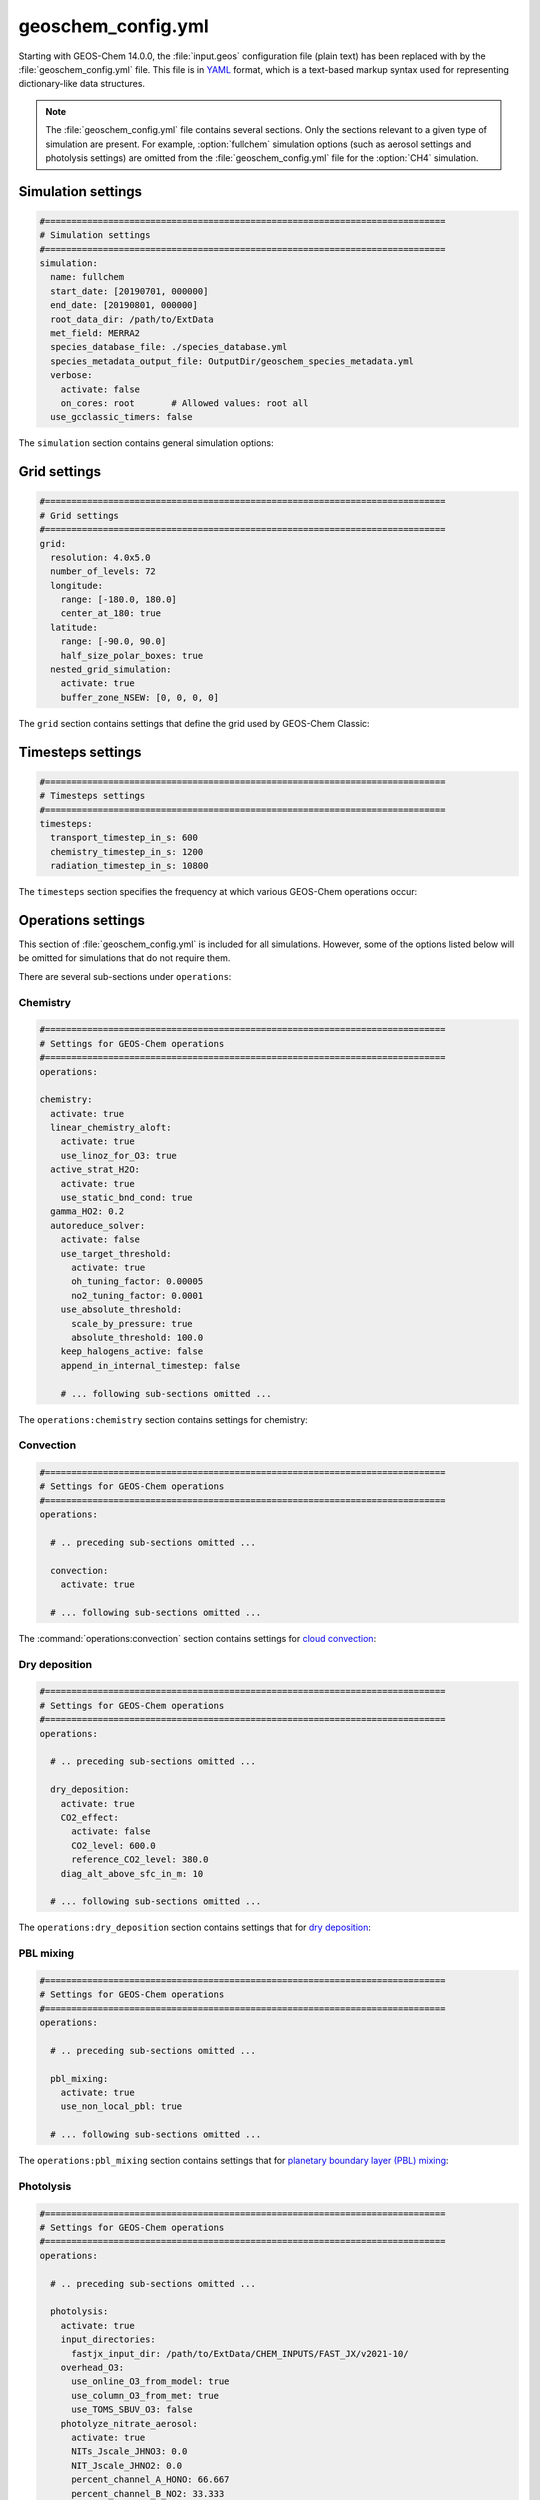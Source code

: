 .. _cfg-gc-yml:

###################
geoschem_config.yml
###################

Starting with GEOS-Chem 14.0.0, the :file:`input.geos` configuration
file (plain text) has been replaced with by the
:file:`geoschem_config.yml` file.  This file is in `YAML
<https://yaml.org>`_ format, which is a text-based markup syntax used
for representing dictionary-like data structures.

.. note::

   The :file:`geoschem_config.yml` file contains several sections.  Only
   the sections relevant to a given type of simulation are present.
   For example, :option:`fullchem` simulation options (such as aerosol
   settings and photolysis settings) are omitted from the
   :file:`geoschem_config.yml` file for the :option:`CH4` simulation.

.. _gc-yml-simulation:

===================
Simulation settings
===================

.. code-block:: yaml

   #============================================================================
   # Simulation settings
   #============================================================================
   simulation:
     name: fullchem
     start_date: [20190701, 000000]
     end_date: [20190801, 000000]
     root_data_dir: /path/to/ExtData
     met_field: MERRA2
     species_database_file: ./species_database.yml
     species_metadata_output_file: OutputDir/geoschem_species_metadata.yml
     verbose:
       activate: false
       on_cores: root       # Allowed values: root all
     use_gcclassic_timers: false

The :literal:`simulation` section contains general simulation options:

.. option:: name

   Specifies the type of GEOS-Chem simulation.  Accepted
   values are

   .. option:: fullchem

      Full-chemistry simulation.

   .. option:: aerosol

      `Aerosol-only simulation
      <http://wiki.geos-chem.org/Aerosol-only_simulation>`_.

   .. option:: carbon

      Coupled carbon gases simulation (CH4-CO-CO2-OCS), implemented as
      a KPP mechanism (cf :cite:t:`Bukosa_et_al._2023`).

      You must :ref:`configure your build <compile-cmake>` with
      :literal:`-DMECH=carbon` in order to use this simulation.

      .. attention::

	 This simulation is still undergoing validation and testing.
	 We therefore do not recommend using this simulation in the
	 present version.

   .. option:: CH4

      `Methane simulation <http://wiki.geos-chem.org/CH4_simulation>`_.

      This simulation will eventually be superseded by the
      :option:`carbon` simulation.

   .. option:: CO2

      `Carbon dioxide simulation <http://wiki.geos-chem.org/CO2_simulation>`_.

      This simulation will eventually be superseded by the
      :option:`carbon` simulation.

   .. option:: Hg

      `Mercury simulation <http://wiki.geos-chem.org/Mercury>`_.

      You must :ref:`configure your build <compile-cmake>` with
      :literal:`-DMECH=Hg` in order to use this simulation.

   .. option:: POPs

      `Persistent organic pollutants (aka POPs) simulation
      <http://wiki.geos-chem.org/POPs simulation>`_.

      .. attention::

	 The POPs simulation is currently stale.  We look to members
	 of the GEOS-Chem user community take the lead on updating
	 this simulation.

   .. option:: tagCH4

      `Methane simulation
      <http://wiki.geos-chem.org/CH4_simulation>`_ with species
      tagged by geographic region or other criteria.

      This simulation will eventually be superseded by the
      :option:`carbon` simulation.

   .. option:: tagCO

      Carbon dioxide simulation, with species
      tagged by geographic region and other criteria.

      This simulation will eventually be superseded by the
      :option:`carbon` simulation.

   .. option:: tagO3

      `Ozone simulation
      <http://wiki.geos-chem.org/Tagged_O3_simulation>`_ (using
      specified production and loss rates),
      with species tagged by geographical region.

   .. option:: TransportTracers

      `Transport Tracers simulation
      <http://wiki.geos-chem.org/TransportTracers_simulation>`_, with
      both radionuclide and passive_species.  Useful for evaluating
      model transport.

   .. option:: metals

      Trace metals simulation

.. option:: start_date

   Specifies the starting date and time of the simulation in list
   notation :literal:`[YYYYMMDD, hhmmss]`.

.. option:: end_date

   Specifies the ending date and time of the simulation in list
   notation :literal:`[YYYYMMDD, hhmmss]`.

.. option:: root_data_dir

   Path to the root data directory.  All of the data that GEOS-Chem
   Classic reads must be located in subfolders of this directory.

.. option:: met_field

   Name of the meteorology product that will be used to drive
   GEOS-Chem Classic.  Accepted values are:

   .. option:: MERRA2

      The `MERRA-2 <https://wiki.geos-chem.org/MERRA-2>`_ meteorology
      product from NASA/GMAO.  MERRA-2 is a stable reanalysis product,
      and extends from approximately 1980 to present.
      **(Recommended option)**

   .. option:: GEOS-FP

      The `GEOS-FP <https://wiki.geos-chem.org/MERRA-2>`_ meteorology
      product from NASA/GMAO.  GEOS-FP is an operational data product
      and, unlike MERRA-2, periodically receives science updates.

   .. option:: GCAP2

      The GCAP-2 meteorology product, archived from the GISS-2 GCM.
      GCAP-2 has hundreds of years of data available, making it useful
      for simulations of historical climate.

.. option:: species_database_file

   Path to the :ref:`GEOS-Chem Species Database <spcguide>` file. This
   is stored in the run directory file :file:`./species_database.yml`.
   You should not have to edit this setting.

.. option:: species_metadata_output_file

   Path to the :file:`geoschem-species-metadata.yml` file.  This file
   contains echoback of information from :ref:`species_database.yml
   <spcguide>`, but only for species that are defined in this
   simulation (instead of all possible species).  This facilitates
   interfacing GEOS-Chem with external models such as CESM.

.. option:: verbose:

   Menu controlling verbose printout. Starting with GEOS-Chem 14.2.0
   and HEMCO 3.7.0, most informational printouts are now deactivated
   by default.  You may choose to activate them (e.g. for debugging
   and/or testing) with the options below:

   .. option:: activate

      Activates (:literal:`true`) or deactivates (:literal:`false`)
      printing extra informational printout to the screen and/or log
      file.

   .. option:: on_cores:

      Specify on which computational cores informational printout
      should be done.

      .. option:: root

	 Print extra informational output only on the root core.  Use this
	 setting for GEOS-Chem Classic.

      .. option:: all

         Print extra informational output on all cores.  Consider
	 using this when using GEOS-Chem as GCHP, or in MPI-based
	 external models (NASA GEOS, CESM, etc.).

.. option:: use_gcclassic_timers

   Activates (:literal:`true`) or deactivates (:literal:`false`)
   the GEOS-Chem Classic timers.  If activated, information about how
   long each component of GEOS-Chem took to execute will be printed to
   the screen and/or :ref:`GEOS-Chem log file
   <outfiles-logs-gclog>`. The same information will also be written
   in JSON format to a file named :ref:`gcclassic_timers.json
   <outfiles-logs-timers>`.

   You can set this option to :literal:`false` unless you are running
   benchmark or timing simulations.

.. _cfg-gc-yml-grid:

=============
Grid settings
=============

.. code-block:: YAML

   #============================================================================
   # Grid settings
   #============================================================================
   grid:
     resolution: 4.0x5.0
     number_of_levels: 72
     longitude:
       range: [-180.0, 180.0]
       center_at_180: true
     latitude:
       range: [-90.0, 90.0]
       half_size_polar_boxes: true
     nested_grid_simulation:
       activate: true
       buffer_zone_NSEW: [0, 0, 0, 0]

The :literal:`grid` section contains settings that define the grid used
by GEOS-Chem Classic:

.. option:: resolution

   Specifies the horizontal resolution of the grid.  Accepted values are:

   .. option:: 4.0x5.0

      The global :math:`4^{\circ}{\times}5^{\circ}` GEOS-Chem Classic
      grid.

   .. option:: 2.0x2.5

      The global :math:`2.0{\circ}{\times}2.5^{\circ}` GEOS-Chem Classic
      grid.

   .. option:: 0.5x0.625

      The global :math:`0.5^{\circ}{\times}0.625^{\circ}` GEOS-Chem Classic
      grid (:option:`MERRA2` only).  Can be used for global or nested
      simulations.

   .. option:: 0.5x0.625

      The global :math:`0.25^{\circ}{\times}0.3125^{\circ}` GEOS-Chem
      Classic grid (:option:`GEOS-FP` and :option:`MERRA2`).  Can be
      used for global or  nested simulations.

.. option:: number_of_levels

   Number of vertical levels to use in the simulation.  Accepted
   values are:

   .. option:: 72

      Use 72 vertical levels.  This is the native vertical resolution
      of :option:`MERRA2` and :option:`GEOS-FP`.

   .. option:: 47

      Use 47 vertical levels (for :option:`MERRA2` and :option:`GEOS-FP`).

   .. option:: 40

      Use 40 vertical levels (for :option:`GCAP2`).

.. option:: longitude

   Settings that define the longitude dimension of the grid.  There are
   two sub-options:

   .. option:: range

      The minimum and maximum longitude values (grid box centers),
      specified in list format.

   .. option:: center_at_180

      If :literal:`true`, then westernmost grid boxes are centered
      at :math:`-180^{\circ}` longitude (the International Date Line).
      This is true for both :option:`MERRA2` and :option:`GEOS-FP`.

      If :literal:`false`, then the westernmost grid boxes have their
      westernmost edges at :math:`-180^{\circ}` longitude.  This is
      true for the :option:`GCAP2` grid.

.. option:: latitude

   Settings to define the latitude dimension of the grid.  There are
   two sub-options:

   .. option:: range

      The minimum and maximum latitude values (grid box centers),
      specified in list format.

   .. option:: use_halfpolar_boxes

      If :literal:`true`, then the northernmost and southernmost grid
      boxes will be :math:`\frac{1}{2}` the extent of other grid boxes.
      This is true for both :option:`MERRA2` and :option:`GEOS-FP`.

      If :literal:`false`, then all grid boxes will have the same extent
      in latitude. This is true for the :option:`GCAP2` grid.

.. option:: nested_grid_simulation

   Settings for nested-grid simulations.  There are two sub-options:

   .. option:: activate

      If :literal:`true`, this indicates that the simulation will use a
      sub-window of the horizontal grid.

      If :literal:`false`, this indicates that the simulation will use
      the entire global grid extent.

   .. option:: buffer_zone_NSEW

      Specifies the nested grid latitude offsets (# of grid boxes) in list
      format :literal:`[N-offset, S-offset, E-offset, W-offset]`.  These
      offsets are used to define an inner window region in which
      transport is actually done (aka the "transport window").  This
      "transport window" is always smaller than the actual size of the
      nested grid region in order to properly account for the boundary
      conditions.

   - For global simulations, use: :literal:`[0, 0, 0, 0]`.
   - For nested-grid simulations, we recommend using: :literal:`[3, 3, 3, 3]`.

.. _cfg-gc-yml-timesteps:

==================
Timesteps settings
==================

.. code-block:: YAML

   #============================================================================
   # Timesteps settings
   #============================================================================
   timesteps:
     transport_timestep_in_s: 600
     chemistry_timestep_in_s: 1200
     radiation_timestep_in_s: 10800

The :literal:`timesteps` section specifies the frequency at which
various GEOS-Chem operations occur:

.. option:: transport_timestep_in_s

   Specifies the "heartbeat" timestep of GEOS-Chem..  This is
   the frequency at which transport, cloud convection, PBL mixing, and
   wet deposition will be done.

   - Recommended value for global simulations: :literal:`600`
   - Recommended value for nested simluations: :literal:`300` or smaller

.. option:: chemistry_timestep_in_s

   Specifies the frequency at which chemistry and emissions will be
   done.

   - Recommended value for global simulations :literal:`1200`
   - Recommended value for nested simulations :literal:`600` or smaller

.. option:: radiation_timestep_in_s

   Specifies the frequency at which the `RRTMG
   <http://wiki.geos-chem.org/Coupling_GEOS-Chem_with_RRTMG>`_ radiative
   transfer model will be called (valid for :option:`fullchem`
   simulations only).

.. _cfg-gc-yml-operations:

===================
Operations settings
===================

This section of :file:`geoschem_config.yml` is included for all
simulations.  However, some of the options listed below will be omitted for
simulations that do not require them.

There are several sub-sections under :literal:`operations`:

.. _cfg-gc-yml-operations-chemistry:

Chemistry
----------

.. code-block:: YAML

   #============================================================================
   # Settings for GEOS-Chem operations
   #============================================================================
   operations:

   chemistry:
     activate: true
     linear_chemistry_aloft:
       activate: true
       use_linoz_for_O3: true
     active_strat_H2O:
       activate: true
       use_static_bnd_cond: true
     gamma_HO2: 0.2
     autoreduce_solver:
       activate: false
       use_target_threshold:
         activate: true
         oh_tuning_factor: 0.00005
         no2_tuning_factor: 0.0001
       use_absolute_threshold:
         scale_by_pressure: true
         absolute_threshold: 100.0
       keep_halogens_active: false
       append_in_internal_timestep: false

       # ... following sub-sections omitted ...

The :literal:`operations:chemistry` section contains settings for chemistry:

.. option:: activate

   Activates (:literal:`true`) or deactivates (:literal:`false`)
   chemistry in GEOS-Chem.

.. option:: linear_chemistry_aloft

   Determines how linearized chemistry will be applied in the
   stratosphere and/or mesosphere.  (Only valid for :option:`fullchem`
   simulations).

   There are two sub-options:

   .. option:: activate

      Activates (:literal:`true`) or deactivates (:literal:`false`)
      linearized stratospheric chemistry in the stratosphere and/or
      mesosphere.

   .. option:: use_linoz_for_O3

      If :literal:`true`, `Linoz stratospheric ozone chemistry
      <http://wiki.geos-chem.org/Linoz_stratospheric_ozone_chemistry>`_
      will be used.

      If :literal:`false`, Synoz (i.e. a synthetic flux of ozone across
      the tropopause) will be used instead of Linoz.

.. option:: active_strat_H2O

   Determines if water vapor as modeled by GEOS-Chem will be
   allowed to influence humidity fields. (Only valid for
   :option:`fullchem` simulations)

   There are two sub-options:

   .. option:: activate

      Allows (:literal:`true`) or disallows (:literal:`false` the H2O
      species in GEOS-Chem to influence specific humidity and
      relative humidity.

   .. option:: use_static_bnd_cond

      Allows (:literal:`true`) or diasallows (:literal:`false`) a
      static boundary condition.

      **TODO** Clarify this

.. option:: gamma_HO2

   Specifies :math:`\gamma`, the uptake coefficient for :math:`HO_2`
   heterogeneous chemistry.

   Recommended value: :literal:`0.2`.

.. option:: autoreduce_solver

   Menu for controlling the adaptive mechanism auto-reduction feature,
   which is available in `KPP
   3.0.0. <https://kpp.readthedocs.io/en/3.0.0/>`_ and later
   versions. See :cite:t:`Lin_et_al._2023` for details.

   .. option:: activate

      If :literal:`true`, the mechanism will be integrated using the
      Rosenbrock method with the adaptive auto-reduction feature.

      If :literal:`false`, the mechanism will be integrated using the
      traditional Rosenbrock method.

      Default value: :literal:`false`.

   .. option:: use_target_threshold

      Contains options for defining :math:`\partial` (the partitioning
      threshold between "fast" and "slow" species") by considering the
      production and loss of key species (OH for daytime, NO2 for
      nighttime).

      .. option:: activate

         Activates (:literal:`true`) or deactivates (:literal:`false`)
         using OH and NO2 to determine :math:`\partial`.

         Default value: :literal:`true`.

      .. option:: oh_tuning_factor

         Specifies :math:`{\alpha}_{OH}`, which is used to compute
	 :math:`\partial`.

      .. option:: no2 tuning factor

         Specifies :math:`{\alpha}_{NO2}`, which is used to compute
	 :math:`\partial`.

   .. option:: use_pressure_threshold

      Contains options for setting an absolute threshold
      :math:`\partial` that may be weighted by pressure.

      .. option:: scale_by_pressure

         Activates (:literal:`true`) or deactivates (:literal:`false`)
         using a pressure-dependent method to determine :math:`\partial`.

      .. option:: absolute_threshold

	 The absolute partitioning threshold :math:`\partial`.

	 If :option:`scale_by_pressure` is :literal:`true,` and
	 :option:`use_target_threshold:activate` is :literal:`false` ,
         the value for :math:`\partial` specified here will be scaled
	 by the ratio :math:`P / P_{sfc}`. where :math:`P` is the grid box
	 pressure and :math:`P_{sfc}` is the surface pressure for the
	 column.

   .. option:: keep_halogens_active

      If :literal:`true`, then all halogen species will be considered
      "fast". This may be necessary in order to obtain realistic
      results for ozone and other important species.

      If :literal:`false`, then halogen species will be determined as
      "slow" or "fast" depending on the partitioning threshold
      :math:`\partial`.

      Default value: :literal:`true`

   .. option:: append_in_internal_timestep

      If :literal:`true`, any "slow" species that later become "fast"
      will be appended to the list of "fast" species.

      If :literal:`false`, any "slow" species that later become
      "fast" will NOT be appended to the list of "fast" species.

      Default value: :literal:`false`

.. _cfg-gc-yml-operations-convection:

Convection
----------

.. code-block:: YAML

   #============================================================================
   # Settings for GEOS-Chem operations
   #============================================================================
   operations:

     # .. preceding sub-sections omitted ...

     convection:
       activate: true

     # ... following sub-sections omitted ...

The :command:`operations:convection` section contains settings for
`cloud convection <http://wiki.geos-chem.org/Cloud_convection>`_:

.. option:: activate

   Activates (:literal:`true`) or deactivates (:literal:`false`)
   cloud convection in GEOS-Chem.

.. _cfg-gc-yml-operations-drydep:

Dry deposition
--------------

.. code-block:: YAML

   #============================================================================
   # Settings for GEOS-Chem operations
   #============================================================================
   operations:

     # .. preceding sub-sections omitted ...

     dry_deposition:
       activate: true
       CO2_effect:
         activate: false
         CO2_level: 600.0
         reference_CO2_level: 380.0
       diag_alt_above_sfc_in_m: 10

     # ... following sub-sections omitted ...

The :literal:`operations:dry_deposition` section contains settings that
for `dry deposition <http://wiki.geos-chem.org/Dry_deposition>`_:

.. option:: activate

   Activates (:literal:`true`) or deactivates (:literal:`false`)
   dry deposition.

.. option:: CO2_effect

   This sub-section contains options for applying the
   `simple parameterization for the CO2 effect on stomatal resistance
   <http://wiki.geos-chem.org/Dry_deposition#Simple_parameterization_for_CO2_dependence_of_stomatal_resistance>`_.

   .. option:: activate

      Activates (:literal:`true`) or deactivates (:literal:`false`) the CO2
      effect on stomatal resistance in dry deposition.

      Default value: :literal:`false`.

   .. option:: CO2_level

      Specifies the CO2 level (in ppb).

   .. option:: reference_CO2_level

      Specifies the reference CO2 level (in ppb).

.. option:: diag_alt_above_sfc_in_m:

   Specifies the altitude above the surface (in m) to used with the
   `ConcAboveSfc diagnostic collection <http://wiki.seas.harvard.edu/geos-chem/index.php/History_collections_for_dry_deposition#The_ConcAboveSfc_collection>`_.

.. _cfg-gc-yml-operations-pblmix:

PBL mixing
----------

.. code-block:: YAML

   #============================================================================
   # Settings for GEOS-Chem operations
   #============================================================================
   operations:

     # .. preceding sub-sections omitted ...

     pbl_mixing:
       activate: true
       use_non_local_pbl: true

     # ... following sub-sections omitted ...

The :literal:`operations:pbl_mixing` section contains settings that
for `planetary boundary layer (PBL) mixing
<http://wiki.geos-chem.org/Boundary_layer_mixing>`_:

.. option:: activate

   Activates (:literal:`true`) or deactivates (:literal:`false`)
   planetary boundary layer mixing in GEOS-Chem Classic.

.. option:: use_non_local_pbl

   If :literal:`true`, then the `non-local PBL mixing scheme (VDIFF)
   <http://wiki.geos-chem.org/Boundary_layer_mixing#VDIFF>`_ will
   be used. (Default option)

   If :literal:`false`, then the `full PBL mixing scheme (TURBDAY)
   <http://wiki.geos-chem.org/Boundary_layer_mixing#VDIFF>`_ will
   be used.

.. _cfg-gc-yml-operations-photolysis:

Photolysis
----------

.. code-block:: YAML

   #============================================================================
   # Settings for GEOS-Chem operations
   #============================================================================
   operations:

     # .. preceding sub-sections omitted ...

     photolysis:
       activate: true
       input_directories:
         fastjx_input_dir: /path/to/ExtData/CHEM_INPUTS/FAST_JX/v2021-10/
       overhead_O3:
         use_online_O3_from_model: true
         use_column_O3_from_met: true
         use_TOMS_SBUV_O3: false
       photolyze_nitrate_aerosol:
         activate: true
         NITs_Jscale_JHNO3: 0.0
         NIT_Jscale_JHNO2: 0.0
         percent_channel_A_HONO: 66.667
         percent_channel_B_NO2: 33.333

     # ... following sub-sections omitted ...

The :literal:`operation:photolysis` section contains settings for
`photolysis
<http://wiki.geos-chem.org/FAST-JX_v7.0_photolysis_mechanism>`_.

This section only applies to :option:`fullchem` and :option:`Hg` simultions.

.. option:: activate

   Activates (:literal:`true`) or deactivates (:literal:`false`)
   photolysis.

   .. attention::

      You should always keep photolysis turned on in your
      simulations.  Disabling photolysis should only be done when
      debugging or testing new photolysis schemes (such as Cloud-J).

.. option:: input_directories

   Specifies the location of directories containing photolysis
   configuration files.

   .. option:: fastjx_input_dir

      Specifies the path to the FAST_JX configuration files containing
      information about species cross sections and quantum yields.

.. option:: overhead_O3

   This section contains settings that control which overhead ozone
   sources are used for photolysis

   .. option:: use_online_O3_from_model

      Activates (:literal:`true`) or deactivates (:literal:`false`) using
      online O3 from GEOS-Chem in the extinction calculations for
      FAST-JX photolysis.

      Recommended value: :literal:`true`

  .. option:: use_column_O3_from_met

     Activates (:literal:`true`) or deactivates (:literal:`false`) using
     ozone columns (e.g. TO3) from the meteorology fields.

     Recommended value: :literal:`true`.

  .. option:: use_TOMS_SBUV_O3

     Activates (:literal:`true`) or deactivates (:literal:`false`) using
     ozone columns from the TOMS-SBUV archive  will be used.

     Recommended value: :literal:`false`.

.. option:: photolyze_nitrate_aerosol:

   This section contains settings that control options for nitrate
   aerosol photolysis.

   .. option:: activate

      Activates (:literal:`true`) or deactivates (:literal:`false`)
      nitrate aerosol photolysis.

      Recommended value: :literal:`true`.

   .. option:: NITs_Jscale_JHNO3

      Scale factor (percent) for JNO3 that photolyzes NITs aerosol.

   .. option:: NIT_Jscale_JHNO2

      Scale factor (percent) for JHNO2 that photolyzes NIT aerosol.

   .. option:: percent_channel_A_HONO

      Fraction of JNITs/JNIT in channel A (HNO2) for NITs photolysis.

   .. option:: percent_channel_B_NO2

      Fraction of JNITs/JNIT in channel B (NO2) for NITs photolysis.

.. _cfg-gc-yml-rrtmg:

RRTMG radiative transfer model
------------------------------

.. code-block:: YAML

   #============================================================================
   # Settings for GEOS-Chem operations
   #============================================================================
   operations:

     # .. preceding sub-sections omitted ...

     rrtmg_rad_transfer_model:
       activate: false
       aod_wavelengths_in_nm:
         - 550
       longwave_fluxes: false
       shortwave_fluxes: false
       clear_sky_flux: false
       all_sky_flux: false

     # .. following sub-sections omitted ...

The :literal:`operations:rrtmg_rad_transfer_model` section contains
settings for the `RRTMG radiative transfer model
<http://wiki.geos-chem.org/Coupling_RRTMG_to_GEOS-Chem>`_:

This section only applies to :option:`fullchem` simultions.

.. option:: activate

   Activates (:literal:`true`) or deactivates (:literal:`false`) the RRTMG
   radiative transfer model.

   Default value: :literal:`false`.

.. option:: aod_wavelengths_in_nm

   Specify wavelength(s) for the aerosol optical properties in nm
   (in `YAML sequence format
   <https://www.tutorialspoint.com/yaml/yaml_sequence_styles.htm>`_)
   Up to three wavelengths can be selected.  The specified wavelengths
   are  used for the `FAST-JX photolysis mechanism
   <http://wiki.geos-chem.org/FAST-JX_v7.0_photolysis_mechanism>`_
   regardless of whether the RRTMG radiative transfer model is used.

.. option:: longwave_fluxes

   Activates (:literal:`true`) or deactivates (:literal:`false`)
   RRTMG longwave flux calculations.

   Default value: :literal:`false`.

.. option:: shortwave_fluxes

   Activates (:literal:`true`) or deactivates (:literal:`false`)
   RRTMG shortwave calculations.

   Default value: :literal:`false`.

.. option:: clear_sky_flux

   Activates (:literal:`true`) or deactivates (:literal:`false`)
   RRTMG clear-sky flux calculations.

   Default value: :literal:`false`.

.. option:: all_sky_flux

   Activates (:literal:`true`) or deactivates (:literal:`false`)
   RRTMG all-sky flux calculations.

   Default value: :literal:`false`.

.. _cfg-gc-yml-transport:

Transport
---------

.. code-block:: YAML

   #============================================================================
   # Settings for GEOS-Chem operations
   #============================================================================
   operations:

     # .. preceding sub-sections omitted ...

     transport:
       gcclassic_tpcore:                 # GEOS-Chem Classic only
         activate: true                  # GEOS-Chem Classic only
         fill_negative_values: true      # GEOS-Chem Classic only
         iord_jord_kord: [3, 3, 7]       # GEOS-Chem Classic only
       transported_species:
         - ACET
         - ACTA
         - AERI
	 # ... etc more transported species ...

   # .. following sub-sections omitted ...

The :literal:`operations:transport` section contains
settings for `species transport
<http://wiki.geos-chem.org/Advection_scheme_TPCORE>`_:

.. option:: gcclassic_tpcore

   Contains options that control species transport in GEOS-Chem
   Classic with the `TPCORE advection scheme
   <http://wiki.geos-chem.org/Advection_scheme_TPCORE>`_:

   .. option:: activate

      Activates (:literal:`true`) or deactivates (:literal:`false`) species
      transport in GEOS-Chem Classic.

      Default value: :literal:`true`.

   .. option:: fill_negative_values

      If :literal:`true`, negative species concentrations will be
      replaced with zeros.

      If :literal:`false`, no change will be made to species
      concentrations.

      Default value: :literal:`true`.

   .. option:: iord_jord_kord

      Specifies advection options (in list format) for TPCORE in the
      longitude, latitude, and vertical dimensions.  The options are
      listed below:

      #. 1st order upstream scheme (use for debugging only)
      #. 2nd order van Leer (full monotonicity constraint)
      #. Monotonic PPM
      #. Semi-monotonic PPM (same as 3, but overshoots are allowed)
      #. Positive-definite PPM
      #. Un-constrained PPM (use when fields & winds are very smooth)
         this option only when the fields and winds are very smooth.
      #. Huynh/Van Leer/Lin full monotonicity constraint (KORD only)

      Default (and recommended) value: :literal:`[3, 3, 7]`

.. option:: transported_species

   A list of species names (in `YAML sequence format
   <https://www.tutorialspoint.com/yaml/yaml_sequence_styles.htm>`_)
   that will be transported by the TPCORE advection scheme.

.. _cfg-gc-yml-wetdep:

Wet deposition
--------------

.. code-block:: YAML

   #============================================================================
   # Settings for GEOS-Chem operations
   #============================================================================
   operations:

     # .. preceding sub-sections omitted ...

     wet_deposition:
       activate: true

The :literal:`operations:wet_deposition` section contains settings
for `wet deposition <http://wiki.geos-chem.org/Wet_deposition>`_.

.. option:: activate

   Activates (:literal:`true`) or deactivates (:literal:`false`)
   wet deposition in GEOS-Chem Classic.

.. _gc-yml-aerosols:

=================
Aerosols settings
=================

This section of :file:`geoschem_config.yml` is included for
:option:`fullchem` and :option:`aerosol` simulations.

There are several sub-sections under :literal:`aerosols`:

.. _cfg-gc-yml-aerosol-carbon:

Carbon aerosols
---------------

.. code-block:: YAML

   #============================================================================
   # Settings for GEOS-Chem aerosols
   #============================================================================
   aerosols:

     carbon:
       activate: true
       brown_carbon: false
       enhance_black_carbon_absorption:
         activate: true
         hydrophilic: 1.5
         hydrophobic: 1.0

     # .. following sub-sections omitted ...

The :literal:`aerosols:carbon` section contains settings for
`carbon aerosols
<http://wiki.geos-chem.org/Carbonaceous_aerosols>`_:

.. option:: activate

   Activates (:literal:`true`) or deactivates (:literal:`false`) carbon
   aerosols in GEOS-Chem.

   Default value: :literal:`true`.

.. option:: brown_carbon

   Activates (:literal:`true`) or deactivates (:literal:`false`) brown
   carbon aerosols in GEOS-Chem.

   Default value: :literal:`false`.

.. option:: enhance_black_carbon_absorption

   Options for enhancing the absorption of black carbon aerosols
   due to external coating.

   .. option:: activate

      Activates (:literal:`true`) or deactivates (:literal:`false`) black
      carbon absorption enhancement.

      Default value: :literal:`true`.

   .. option:: hydrophilic

      Absorption enhancement factor for hydrophilic black carbon
      aerosol (species name **BCPI**).

      Default value: :literal:`1.5`

   .. option:: hydrophobic

      Absorption enhancement factor for hydrophilic black carbon
      aerosol (species name **BCPO**).

      Default value: :literal:`1.0`

.. _cfg-gc-yml-aerosols-soa:

Complex SOA
-----------
The :code:`aerosols:complex_SOA` section contains settings for
`the complex SOA scheme used in GEOS-Chem
<http://wiki.seas.harvard.edu/geos-chem/index.php/Secondary_organic_aerosols#Complex_SOA_scheme>`_.

.. code-block:: YAML

   #============================================================================
   # Settings for GEOS-Chem aerosols
   #============================================================================
   aerosols:

     # ... preceding sub-sections omitted ...

     complex_SOA:
       activate:  true
       semivolatile_POA: false

     # ... following sub-sections omitted ...

.. option:: activate

    Activates (:literal:`true`) or deactivates (:literal:`false`) the
    complex SOA scheme.

    Default value:

    - :literal:`true` for the :option:`fullchem` benchmark simulation
    - :literal:`false` for all other :option:`fullchem` simulations

.. option:: semivolatile_POA

    Activates (:literal:`true`) or deactivates (:literal:`false`) the
    semi-volatile primary organic aerosol (POA) option.

    Default value: :literal:`false`

.. _gc-yml-aerosols-dust:

Mineral dust aerosols
---------------------
The :literal:`aerosols:dust` section contains settings for
`mineral dust aerosols
<http://wiki.seas.harvard.edu/geos-chem/index.php/Mineral_dust_aerosols>`_.

.. code-block:: YAML

   #============================================================================
   # Settings for GEOS-Chem aerosols
   #============================================================================
   aerosols:

     # ... preceding sub-sections omitted ...

     dust:
       activate: true
       acid_uptake_on_dust: false

     # ... following sub-sections omitted ...

.. option:: activate

   Activates (:literal:`true`) or deactivates (:literal:`false`) mineral
   dust aerosols in GEOS-Chem.

   Default value: :literal:`true`

.. option:: acid_uptake_on_dust

   Activates (:literal:`true`) or deactivates (:literal:`false`) the
   `acid uptake on dust option
   <http://wiki.seas.harvard.edu/geos-chem/index.php/Mineral_dust_aerosols#Surface_chemistry_on_dust>`_,
   which includes 12 additional species.

   Default value: :literal:`false`

.. _cfg-gc-yml-aerosols-seasalt:

Sea salt aerosols
-----------------
The :literal:`aerosols:sea_salt` section contains settings for `sea salt
aerosols
<http://wiki.seas.harvard.edu/geos-chem/index.php/Sea_salt_aerosols>`_:

.. code-block:: YAML

   #============================================================================
   # Settings for GEOS-Chem aerosols
   #============================================================================
   aerosols:

     # ... preceding sub-sections omitted ...

     sea_salt:
       activate: true
       SALA_radius_bin_in_um: [0.01, 0.5]
       SALC_radius_bin_in_um: [0.5,  8.0]
       marine_organic_aerosols: false

     # ... following sub-sections omitted ...

.. option:: activate

   Activates (:literal:`true`) or deactivates (:literal:`false`) sea salt
   aerosols.

   Default value: :literal:`true`

.. option:: SALA_radius_bin_in_um

   Specifies the upper and lower boundaries (in nm) for
   accumulation-mode sea salt aerosol (aka **SALA**).

   Default value: :literal:`0.01 nm - 0.5 nm`

.. option:: SALC_radius_bin_in_um

   Specifies the upper and lower boundaries (in nm) for
   coarse-mode sea salt aerosol (aka **SALC**).

   Default value: :literal:`0.5 nm - 8.0 nm`

.. option:: marine_organic_aerosols

   Activates (:literal:`true`) or deactivates (:literal:`false`)
   `emission of marine primary organic aerosols
   <http://wiki.seas.harvard.edu/geos-chem/index.php/Aerosol_emissions#Online_emission_of_marine_primary_organic_aerosol_.28POA.29>`_.
   This option includes two extra species (**MOPO** and **MOPI**).

   Default value: :literal:`false`

.. _cfg-gc-yml-aerosols-strat:

Stratospheric aerosols
----------------------
The :literal:`aerosols:sulfate` section contains settings for
stratopsheric aerosols.

.. code-block:: YAML

   #============================================================================
   # Settings for GEOS-Chem aerosols
   #============================================================================
   aerosols:

     # ... preceding sub-sections omitted ...

     stratosphere:
       settle_strat_aerosol: true
       polar_strat_clouds:
         activate: true
         het_chem: true
       allow_homogeneous_NAT: false
       NAT_supercooling_req_in_K: 3.0
       supersat_factor_req_for_ice_nucl: 1.2
       calc_strat_aod: true

     # ... following sub-sections omitted ...


.. option:: settle_strat_aerosol

   Activates (:literal:`true`) or deactivates (:literal:`false`)
   gravitational settling of stratospheric solid particulate aerosols
   (SPA, trapezoidal scheme) and stratospheric liquid aerosols (SLA,
   corrected Stokes' Law).

   Default value: :literal:`true`

.. option:: polar_strat_clouds

   Contains settings for how aerosols are handled in polar
   stratospheric clouds (PSC):

   .. option:: activate

      Activates (:literal:`true`) or deactivates (:literal:`false`)
      formation of polar stratospheric clouds.

      Default value: :literal:`true`

   .. option:: het_chem

      Activates (:literal:`true`) or deactivates (:literal:`false`)
      heterogeneous chemistry within polar stratospheric clouds.

      Default value: :literal:`true`

.. option:: allow_homogeneous_NAT

   Activates (:literal:`true`) or deactivates (:literal:`false`)
   heterogeneous formation of NAT from freezing of HNO3.

   Default value: :literal:`false`

.. option:: NAT_supercooling_req_in_K

   Specifies the cooling (in K) required for homogeneous NAT nucleation.

   Default value: :literal:`3.0`

.. option:: supersat_factor_req_for_ice_nucl

   Specifies the supersaturation factor required for ice nucleation.

   Recommended values: :literal:`1.2` for coarse grids; :literal:`1.5` for
   fine grids.

.. option:: calc_strat_aod

   Includes (:literal:`true`) or excludes (:literal:`false`) online
   stratospheric aerosols in extinction calculations for photolysis.

   Default value: :literal:`true`

.. _cfg-gc-yml-aerosols-sulfate:

Sulfate aerosols
----------------
The :literal:`aerosols:sulfate` section contains settings for `sulfate
aerosols <http://wiki.geos-chem.org/Sulfate_aerosols>`_:

.. code-block:: YAML

   #============================================================================
   # Settings for GEOS-Chem aerosols
   #============================================================================
   aerosols:

     # ... preceding sub-sections omitted ...

     sulfate:
       activate: true
       metal_cat_SO2_oxidation: true

.. option:: activate

   Activates (:literal:`true`) or deactivates (:literal:`false`) sulfate aerosols.

   Default value: :literal:`true`

.. option:: metal_cat_SO2_oxidation

   Activates (:literal:`true`) or deactivates (:literal:`false`) the
   `metal catalyzed oxidation of SO2
   <http://wiki.geos-chem.org/Sulfate_aerosols#Metal_catalyzed_oxidation_of_SO2>`_.

   Default value: :literal:`true`

.. _cfg-gc-yml-xdiag:

=================
Extra diagnostics
=================

The :literal:`extra_diagnostics` section contains settings for GEOS-Chem Classic
diagnostics that are not archived by :ref:`History
<history-diagnostics>` or `HEMCO <https://hemco.readthedocs.io>`_:

.. _gc-yml-xdiag-obspack:

Obspack diagnostic
------------------

The :literal:`extra_diagnostics:obspack` section contains settings for
the `Obspack diagnostic <https://wiki.geos-chem.org/Obspack_diagnostic>`_:

.. code-block:: YAML

   #============================================================================
   # Settings for diagnostics (other than HISTORY and HEMCO)
   #============================================================================
   extra_diagnostics:

     obspack:
       activate: false
       quiet_logfile_output: false
       input_file: ./obspack_co2_1_OCO2MIP_2018-11-28.YYYYMMDD.nc
       output_file: ./OutputDir/GEOSChem.ObsPack.YYYYMMDD_hhmmz.nc4
       output_species:
         - CO
         - 'NO'
         - O3

     # ... following sub-sections omitted ...

.. option:: activate

   Activates (:literal:`true`) or deactivates (:literal:`false`) ObsPack
   diagnostic output.

   Default value: :literal:`true`

.. option:: quiet_logfile_output

   Deactivates (:literal:`true`) or activates (:literal:`false`) printing
   informational output to :literal:`stdout` (i.e. the screen or log file).

   Default value: :literal:`false`

.. option:: input_file

   Specifies the path to an ObsPack data file (in netCDF format).

.. option:: output_file

   Specifies the path to the ObsPack diagnostic output file.  This
   will be a file that contains data at the same locations as
   specified in :option:`input_file`.

.. option:: output_species

   A list of GEOS-Chem species (as a YAML sequence) to archive to the
   output file.

.. _gc-yml-xdiag-plane:

Planeflight diagnostic
-----------------------
The :literal:`extra_diagnostics:planeflight` section contains settings for
the `GEOS-Chem planeflight diagnostic
<https://wiki.geos-chem.org/Planeflight_diagnostic>`_:

.. code-block:: YAML

   #============================================================================
   # Settings for diagnostics (other than HISTORY and HEMCO)
   #============================================================================
   extra_diagnostics:

     # ... preceding sub-sections omitted ...

     planeflight:
       activate: false
       flight_track_file: Planeflight.dat.YYYYMMDD
       output_file: plane.log.YYYYMMDD

     # ... following sub-sections omitted ...

.. option:: activate

   Activates (:literal:`true`) or deactivates (:literal:`false`) the
   Planeflight diagnostic output.

   Default value: :literal:`false`

.. option:: flight_track_file

   Specifies the path to a flight track file.  This file contains
   the coordinates of the plane as a function of time, as well as the
   requested quantities to archive.

.. option:: output_file

   Specifies the path to the Planeflight output file.  Requested
   quantities will be archived from GEOS-Chem along the flight track
   specified in :option:`flight_track_file`.

.. _cfg-gc-yml-hg:

=====================
Hg simulation options
=====================

This section of :file:`geoschem_config.yml` is included for
the `mercury (Hg) simulation <https://wiki.geos-chem.org/Mercury>`_:

.. _cfg-gc-yml-hg-src:

Hg sources
----------

The :literal:`Hg_simulation_options:sources` section contains settings
for various mercury sources.

.. code-block:: YAML

   #============================================================================
   # Settings specific to the Hg simulation
   #============================================================================
   Hg_simulation_options:

     sources:
       use_dynamic_ocean_Hg: false
       use_preindustrial_Hg: false
       use_arctic_river_Hg: true

     # ... following sub-sections omitted ...

.. option:: use_dynamic_ocean_Hg

   Activates (:literal:`true`) or deactivates (:literal:`false`) the online
   slab ocean mercury model.

   Default value: :literal:`false`

.. option:: use_preindustrial_Hg

   Activates (:literal:`true`) or deactivates (:literal:`false`) the
   preindustrial mercury simulation.  This will turn off all
   anthropogenic emissions.

   Default value: :literal:`false`

.. option:: use_arctic_river_Hg

   Activates (:literal:`true`) or deactivates (:literal:`false`) the
   source of mercury from arctic rivers.

   Default value: :literal:`true`

.. _cfg-gc-yml-hg-chem:

Hg chemistry
------------

The :literal:`Hg_simulation_options:chemistry` section contains settings
for mercury chemistry:

.. code-block:: YAML

   #============================================================================
   # Settings specific to the Hg simulation
   #============================================================================
   Hg_simulation_options:

     # ... preceding sub-sections omitted ...

     chemistry:
       tie_HgIIaq_reduction_to_UVB: true

     # ... following sub-sections omitted ...

.. option:: tie_HgIIaq_reduction_to_UVB

   Activates (:literal:`true`) or deactivates (:literal:`false`) linking the
   reduction of aqueous oxidized mercury to UVB radiation.
   A lifetime of -1 seconds indicates the species has an infinite lifetime.

   Default value: :literal:`true`

.. _cfg-gc-yml-carbon:

=========================================
Options for simulations with carbon gases
=========================================

These sections of :file:`geoschem_config.yml` are included for
simulations with carbon gases (:option:`carbon`, :option:`CH4`,
:option:`CO2`, :option:`tagCO`, :option:`tagCH4`).

.. _gc-yml-ch4_obsopt:

CH4 observational operators
----------------------------

The :literal:`CH4_simulation_options:use_observational_operators` section
contains options for using satellite observational operators for CH4:

.. code-block:: YAML

   #============================================================================
   # Settings specific to the CH4 simulation / Integrated Methane Inversion
   #============================================================================
   CH4_simulation_options:

     use_observational_operators:
       AIRS: false
       GOSAT: false
       TCCON: false

     # ... following sub-sections omitted ...

.. option:: AIRS

   Activates (:literal:`true`) or deactivates (:literal:`false`) the
   AIRS observational operator.

   Default value: :literal:`false`

.. option:: GOSAT

   Activates (:literal:`true`) or deactivates (:literal:`false`) the
   GOSAT observational operator.

   Default value: :literal:`false`

.. option:: TCCON

   Activates (:literal:`true`) or deactivates (:literal:`false`) the
   GOSAT observational operator.

   Default value: :literal:`false`

.. _gc-yml-ch4_anopt:

CH4 analytical inversion options
---------------------------------

The :literal:`ch4_simulation_options:analytical_inversion` section
contains options for analytical inversions (cf. the
`Integrated Methane Inversion <https://imi.readthedocs.io>`_).

.. code-block:: YAML

   #============================================================================
   # Settings specific to the CH4 simulation / Integrated Methane Inversion
   #============================================================================
   CH4_simulation_options:

     # ... preceding sub-sections omitted ...

     analytical_inversion:
       activate: true
       emission_perturbation: 1.0
       state_vector_element_number: 0
       use_emission_scale_factor: false
       use_OH_scale_factors: false

.. option:: activate

   Activates (:literal:`true`) or deactivates (:literal:`false`) the
   analytical inversion.

   Default value: :literal:`true`

.. option:: activate

   Specifies a factor by which emissions at a grid box will be
   perturbed.

   Default value: :literal:`1.0`

.. option:: state_vector_element_number

   Specifies the element of the state vector used for the inversion.

   Default value: :literal:`0`

.. option:: use_emission_scale_factor

   Activates (:literal:`true`) or deactivates (:literal:`false`) scaling
   methane emissions by a fixed factor.

   Default value: :literal:`false`

.. option:: use_emission_scale_factor

   Activates (:literal:`true`) or deactivates (:literal:`false`) scaling
   OH by a fixed factor.

   Default value: :literal:`false`

.. _cfg-gc-yml-co2:

CO2 Sources
-----------

The :literal:`CO2_simulation_options:sources` section contains toggles
for activating sources of :math:`CO_2`:

.. code-block:: YAML

   #============================================================================
   # Settings specific to the CO2 simulation
   #============================================================================
   CO2_simulation_options:

     sources:
       fossil_fuel_emissions: true
       ocean_exchange: true
       balanced_biosphere_exchange: true
       net_terrestrial_exchange: true
       ship_emissions: true
       aviation_emissions: true
       3D_chemical_oxidation_source: true

     # ... following sub-sections omitted ...

.. option:: fossil_fuel_emissions

   Activates (:literal:`true`) or deactivates (:literal:`false`)
   using :math:`CO_2` fossil fuel emissions as computed by HEMCO.

   Default value: :literal:`true`

.. option:: ocean_exchange

   Activates (:literal:`true`) or deactivates (:literal:`false`)
   :math:`CO_2` ocean-air exchange.

   Default value: :literal:`true`

.. option:: balanced_biosphere_exchange

   Activates (:literal:`true`) or deactivates (:literal:`false`)
   :math:`CO_2` balanced-biosphere exchange.

   Default value: :literal:`true`

.. option:: net_terrestrial_exchange

   Activates (:literal:`true`) or deactivates (:literal:`false`)
   :math:`CO_2` net terrestrial exchange.

   Default value: :literal:`true`

.. option:: ship_emissions

   Activates (:literal:`true`) or deactivates (:literal:`false`) :math:`CO_2`
   ship emissions as computed by HEMCO.

   Default value: :literal:`true`

.. option:: aviation_emissions

   Activates (:literal:`true`) or deactivates (:literal:`false`) :math:`CO_2`
   aviation emissions as computed by HEMCO.

   Default value: :literal:`true`

.. option:: 3D_chemical_oxidation_source

   Activates (:literal:`true`) or deactivates (:literal:`false`)
   :math:`CO_2` production by archived chemical oxidation, as read by
   HEMCO.

   Default value: :literal:`true`

.. _cfg-gc-yml-co2-tagspc:

CO2 tagged species
------------------

The :literal:`CO2_simulation_options:tagged_species` section contains toggles
for activating tagged :math:`CO_2` species:

.. attention::

   Tagged :math:`CO_2` tracers should be customized by each user and
   the present configuration will not work for resolutions other than
   :math:`2.0^{\circ} {\times} 2.5^{\circ}`.

.. code-block:: YAML

   #============================================================================
   # Settings specific to the CO2 simulation
   #============================================================================
   CO2_simulation_options:

     # ... preceding sub-sections omitted ...

     tagged_species:
       save_fossil_fuel_in_background: false
       tag_bio_and_ocean_CO2: false
       tag_land_fossil_fuel_CO2:
       tag_global_ship_CO2: false
       tag_global_aircraft_CO2: false

.. option:: save_fossil_fuel_in_background

   Activates (:code:`true`) or deactivates (:literal:`false`) saving the
   :math:`CO_2` background.

   Default value: :literal:`false`

.. option:: tag_bio_and_ocean_CO2

   Activates (:literal:`true`) or deactivates (:literal:`false`) tagging of
   biosphere regions (28), ocean regions (11), and the rest of the
   world (ROW) as specified in :file:`Regions_land.dat` and
   :file:`Regions_ocean.dat` files.

     # .. following sub-sections omitted ...

.. _cfg-gc-yml-co:

CO chemical sources
-------------------

The :literal:`tagged_CO_simulation_options` section contains settings
for the :option:`carbon` simulation and `tagged CO simulation
<https://wiki.geos-chem.org/Tagged_CO_simulation>`_.

.. code-block:: YAML

   #============================================================================
   # Settings specific to the tagged CO simulation
   #============================================================================

   tagged_CO_simulation_options:
     use_fullchem_PCO_from_CH4: true
     use_fullchem_PCO_from_NMVOC: true

.. option:: use_fullchem_PCO_from_CH4

    Activates (:literal:`true`) or deactivates (:literal:`false`) applying
    the production of :math:`CO` from :math:`CH_4`.  This field is
    archived from a 1-year or 10-year :option:`fullchem` benchmark
    simulation and is read from disk via HEMCO.

    Default value: :literal:`true`

.. option:: use_fullchem_PCO_from_NMVOC

    Activates (:literal:`true`) or deactivates (:literal:`false`) applying
    the production of :math:`CO` from non-methane volatile organic
    compounds (VOCs). This field is archived from a 1-year or 10-year
    :option:`fullchem` benchmark simulation and is read from disk via
    HEMCO.

    Default value: :literal:`true`
